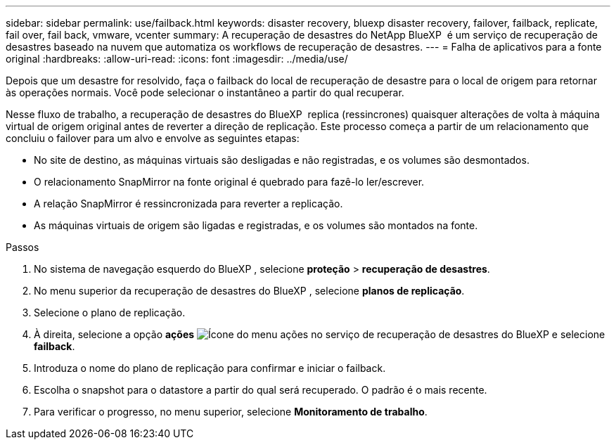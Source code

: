 ---
sidebar: sidebar 
permalink: use/failback.html 
keywords: disaster recovery, bluexp disaster recovery, failover, failback, replicate, fail over, fail back, vmware, vcenter 
summary: A recuperação de desastres do NetApp BlueXP  é um serviço de recuperação de desastres baseado na nuvem que automatiza os workflows de recuperação de desastres. 
---
= Falha de aplicativos para a fonte original
:hardbreaks:
:allow-uri-read: 
:icons: font
:imagesdir: ../media/use/


[role="lead"]
Depois que um desastre for resolvido, faça o failback do local de recuperação de desastre para o local de origem para retornar às operações normais. Você pode selecionar o instantâneo a partir do qual recuperar.

Nesse fluxo de trabalho, a recuperação de desastres do BlueXP  replica (ressincrones) quaisquer alterações de volta à máquina virtual de origem original antes de reverter a direção de replicação. Este processo começa a partir de um relacionamento que concluiu o failover para um alvo e envolve as seguintes etapas:

* No site de destino, as máquinas virtuais são desligadas e não registradas, e os volumes são desmontados.
* O relacionamento SnapMirror na fonte original é quebrado para fazê-lo ler/escrever.
* A relação SnapMirror é ressincronizada para reverter a replicação.
* As máquinas virtuais de origem são ligadas e registradas, e os volumes são montados na fonte.


.Passos
. No sistema de navegação esquerdo do BlueXP , selecione *proteção* > *recuperação de desastres*.
. No menu superior da recuperação de desastres do BlueXP , selecione *planos de replicação*.
. Selecione o plano de replicação.
. À direita, selecione a opção *ações* image:../use/icon-horizontal-dots.png["Ícone do menu ações no serviço de recuperação de desastres do BlueXP "]e selecione *failback*.
. Introduza o nome do plano de replicação para confirmar e iniciar o failback.
. Escolha o snapshot para o datastore a partir do qual será recuperado. O padrão é o mais recente.
. Para verificar o progresso, no menu superior, selecione *Monitoramento de trabalho*.

